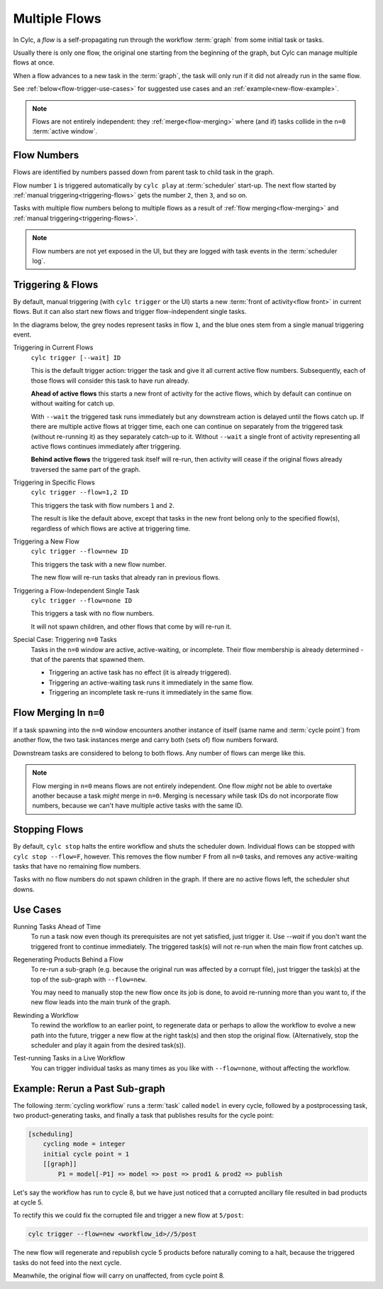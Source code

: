 .. _user-guide-reflow:

Multiple Flows
==============

.. versionadded:: 8.0.0

In Cylc, a *flow* is a self-propagating run through the workflow :term:`graph`
from some initial task or tasks.

Usually there is only one flow, the original one starting from the beginning of
the graph, but Cylc can manage multiple flows at once.

When a flow advances to a new task in the :term:`graph`, the task will only run
if it did not already run in the same flow.

See :ref:`below<flow-trigger-use-cases>` for suggested use cases and an
:ref:`example<new-flow-example>`.

.. note::
   Flows are not entirely independent: they :ref:`merge<flow-merging>`
   where (and if) tasks collide in the ``n=0`` :term:`active window`.


Flow Numbers
------------

Flows are identified by numbers passed down from parent task to child task in
the graph.

Flow number ``1`` is triggered automatically by ``cylc play`` at :term:`scheduler`
start-up. The next flow started by :ref:`manual triggering<triggering-flows>`
gets the number ``2``, then ``3``, and so on.

Tasks with multiple flow numbers belong to multiple flows as a result of
:ref:`flow merging<flow-merging>` and :ref:`manual triggering<triggering-flows>`.

.. note::
   Flow numbers are not yet exposed in the UI, but they are logged with task
   events in the :term:`scheduler log`.


.. _triggering-flows:

Triggering & Flows
------------------

By default, manual triggering (with ``cylc trigger`` or the UI) starts a new
:term:`front of activity<flow front>` in current flows.
But it can also start new flows and trigger flow-independent single tasks.

In the diagrams below, the grey nodes represent tasks in flow ``1``, and
the blue ones stem from a single manual triggering event.

Triggering in Current Flows
   ``cylc trigger [--wait] ID``

   This is the default trigger action: trigger the task and give it all current
   active flow numbers. Subsequently, each of those flows will consider this
   task to have run already.

   **Ahead of active flows** this starts a new front of activity for the active
   flows, which by default can continue on without waiting for catch up.

   .. image:: ../../img/same-flow-n.png

   With ``--wait`` the triggered task runs immediately but any downstream action
   is delayed until the flows catch up. If there are multiple active flows at
   trigger time, each one can continue on separately from the triggered task
   (without re-running it) as they separately catch-up to it. Without
   ``--wait`` a single front of activity representing all active flows
   continues immediately after triggering.

   **Behind active flows** the triggered task itself will re-run, then activity
   will cease if the original flows already traversed the same part of the graph.

Triggering in Specific Flows
   ``cylc trigger --flow=1,2 ID``

   This triggers the task with flow numbers ``1`` and ``2``.

   The result is like the default above, except that tasks in the new front
   belong only to the specified flow(s), regardless of which flows are active
   at triggering time.

Triggering a New Flow
   ``cylc trigger --flow=new ID``

   This triggers the task with a new flow number.

   The new flow will re-run tasks that already ran in previous flows.

   .. image:: ../../img/new-flow-n.png


Triggering a Flow-Independent Single Task
   ``cylc trigger --flow=none ID``

   This triggers a task with no flow numbers.

   It will not spawn children, and other flows that come by will re-run it.

   .. image:: ../../img/no-flow-n.png

Special Case: Triggering ``n=0`` Tasks
   Tasks in the ``n=0`` window are active, active-waiting, or incomplete. Their
   flow membership is already determined - that of the parents that spawned them.

   - Triggering an active task has no effect (it is already triggered).
   - Triggering an active-waiting task runs it immediately in the same flow.
   - Triggering an incomplete task re-runs it immediately in the same flow.


.. _flow-merging:

Flow Merging In ``n=0``
-----------------------

If a task spawning into the ``n=0`` window encounters another instance of
itself (same name and :term:`cycle point`) from another flow, the two task
instances merge and carry both (sets of) flow numbers forward.

Downstream tasks are considered to belong to both flows. Any number of flows
can merge like this.

.. note::
   Flow merging in ``n=0`` means flows are not entirely independent. One flow
   *might* not be able to overtake another because a task *might* merge in
   ``n=0``. Merging is necessary while task IDs do not incorporate flow numbers,
   because we can't have multiple active tasks with the same ID.


Stopping Flows
--------------

By default, ``cylc stop`` halts the entire workflow and shuts the scheduler
down. Individual flows can be stopped with ``cylc stop --flow=F``, however.
This removes the flow number ``F`` from all ``n=0`` tasks, and removes any
active-waiting tasks that have no remaining flow numbers.

Tasks with no flow numbers do not spawn children in the graph. If there are no
active flows left, the scheduler shut downs.


.. _flow-trigger-use-cases:

Use Cases
---------

Running Tasks Ahead of Time
   To run a task now even though its prerequisites are not yet satisfied, just
   trigger it. Use `--wait` if you don't want the triggered front to continue
   immediately. The triggered task(s) will not re-run when the main flow front
   catches up.

Regenerating Products Behind a Flow
   To re-run a sub-graph (e.g. because the original run was affected by a
   corrupt file), just trigger the task(s) at the top of the sub-graph with
   ``--flow=new``.

   You may need to manually stop the new flow once its job is done, to avoid
   re-running more than you want to, if the new flow leads into the main
   trunk of the graph.

Rewinding a Workflow
   To rewind the workflow to an earlier point, to regenerate data or perhaps
   to allow the workflow to evolve a new path into the future, trigger a new
   flow at the right task(s) and then stop the original flow. (Alternatively,
   stop the scheduler and play it again from the desired task(s)).

Test-running Tasks in a Live Workflow
   You can trigger individual tasks as many times as you like with
   ``--flow=none``, without affecting the workflow.
 
.. _new-flow-example:

Example: Rerun a Past Sub-graph
-------------------------------

The following :term:`cycling workflow` runs a :term:`task` called ``model`` in
every cycle, followed by a postprocessing task, two product-generating tasks,
and finally a task that publishes results for the cycle point:

.. code-block:: cylc

   [scheduling]
       cycling mode = integer
       initial cycle point = 1
       [[graph]]
           P1 = model[-P1] => model => post => prod1 & prod2 => publish

Let's say the workflow has run to cycle 8, but we have just noticed that
a corrupted ancillary file resulted in bad products at cycle 5.

To rectify this we could fix the corrupted file and trigger a new flow at
``5/post``:

.. code-block:: cylc

   cylc trigger --flow=new <workflow_id>//5/post

The new flow will regenerate and republish cycle 5 products before naturally
coming to a halt, because the triggered tasks do not feed into the next cycle.

Meanwhile, the original flow will carry on unaffected, from cycle point 8.
